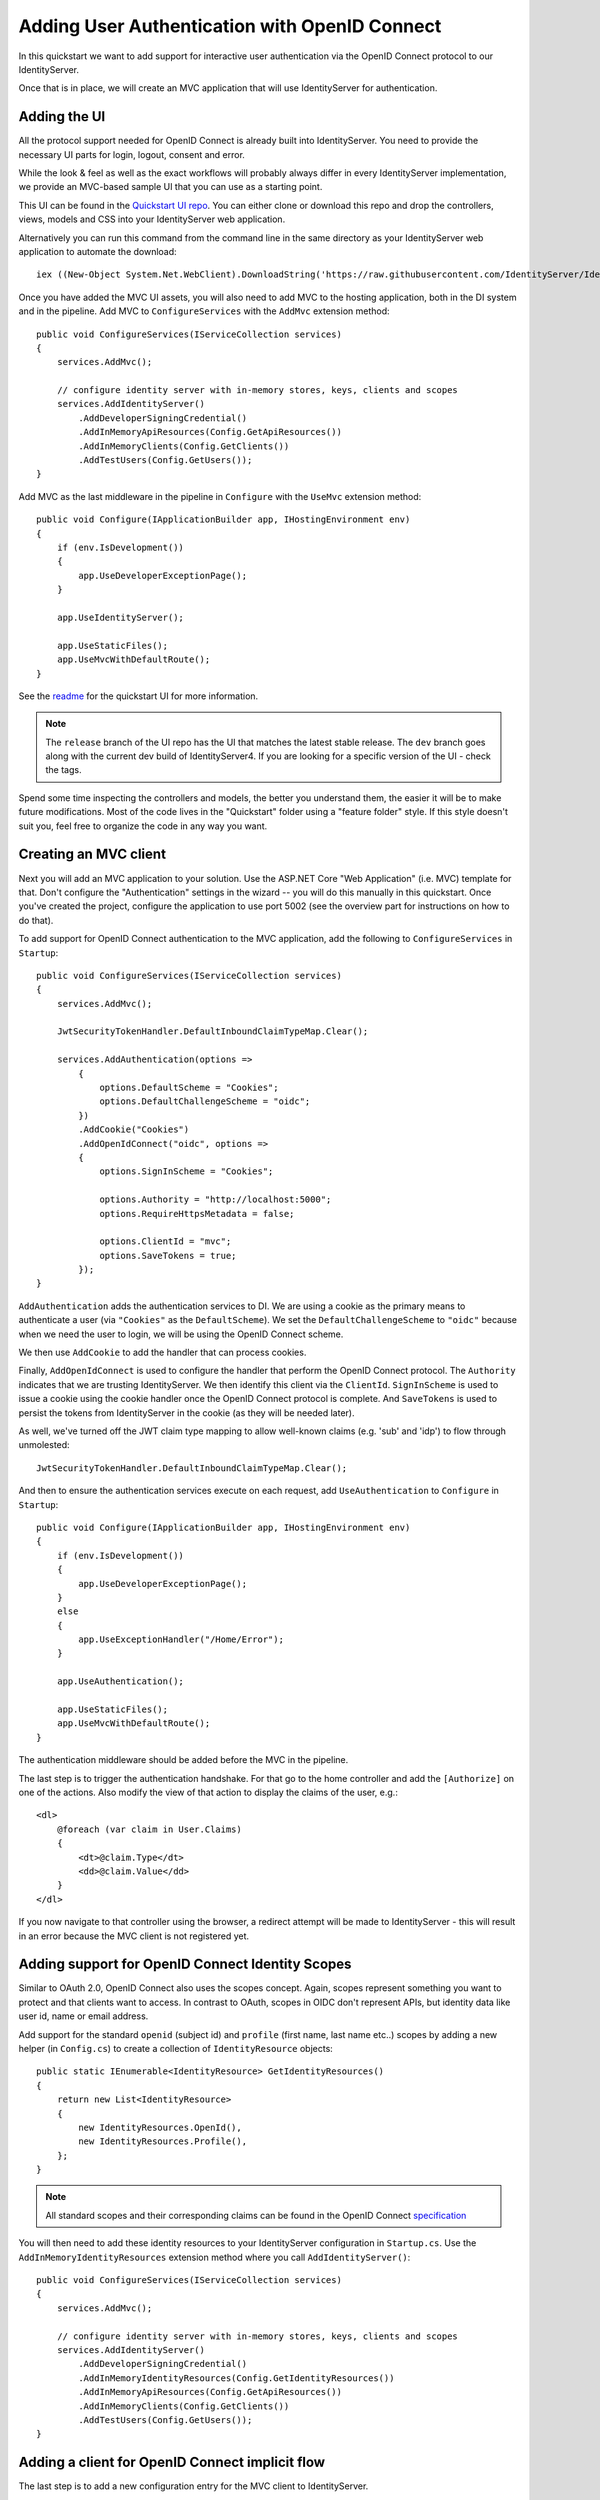 .. _refImplicitQuickstart:
Adding User Authentication with OpenID Connect
==============================================

In this quickstart we want to add support for interactive user authentication via the
OpenID Connect protocol to our IdentityServer.

Once that is in place, we will create an MVC application that will use IdentityServer for 
authentication.

Adding the UI
^^^^^^^^^^^^^
All the protocol support needed for OpenID Connect is already built into IdentityServer.
You need to provide the necessary UI parts for login, logout, consent and error.

While the look & feel as well as the exact workflows will probably always differ in every
IdentityServer implementation, we provide an MVC-based sample UI that you can use as a starting point.

This UI can be found in the `Quickstart UI repo <https://github.com/IdentityServer/IdentityServer4.Quickstart.UI/tree/release>`_.
You can either clone or download this repo and drop the controllers, views, models and CSS into your IdentityServer web application.

Alternatively you can run this command from the command line in the same directory as your IdentityServer web application to
automate the download::

    iex ((New-Object System.Net.WebClient).DownloadString('https://raw.githubusercontent.com/IdentityServer/IdentityServer4.Quickstart.UI/release/get.ps1'))

Once you have added the MVC UI assets, you will also need to add MVC to the hosting application, both in the DI system and in the pipeline.
Add MVC to ``ConfigureServices`` with the ``AddMvc`` extension method::

    public void ConfigureServices(IServiceCollection services)
    {
        services.AddMvc();

        // configure identity server with in-memory stores, keys, clients and scopes
        services.AddIdentityServer()
            .AddDeveloperSigningCredential()
            .AddInMemoryApiResources(Config.GetApiResources())
            .AddInMemoryClients(Config.GetClients())
            .AddTestUsers(Config.GetUsers());
    }

Add MVC as the last middleware in the pipeline in ``Configure`` with the ``UseMvc`` extension method::

    public void Configure(IApplicationBuilder app, IHostingEnvironment env)
    {
        if (env.IsDevelopment())
        {
            app.UseDeveloperExceptionPage();
        }

        app.UseIdentityServer();

        app.UseStaticFiles();
        app.UseMvcWithDefaultRoute();
    }

See the `readme <https://github.com/IdentityServer/IdentityServer4.Quickstart.UI/blob/release/README.md>`_ for the quickstart UI for more information. 

.. note:: The ``release`` branch of the UI repo has the UI that matches the latest stable release. The ``dev`` branch goes along with the current dev build of IdentityServer4. If you are looking for a specific version of the UI - check the tags.

Spend some time inspecting the controllers and models, the better you understand them, 
the easier it will be to make future modifications. 
Most of the code lives in the "Quickstart" folder using a "feature folder" style. 
If this style doesn't suit you, feel free to organize the code in any way you want.

Creating an MVC client
^^^^^^^^^^^^^^^^^^^^^^
Next you will add an MVC application to your solution.
Use the ASP.NET Core "Web Application" (i.e. MVC) template for that. 
Don't configure the "Authentication" settings in the wizard -- you will do this manually in this quickstart.
Once you've created the project, configure the application to use port 5002 (see the overview part for instructions on how to do that).

To add support for OpenID Connect authentication to the MVC application, add the following to ``ConfigureServices`` in ``Startup``::

    public void ConfigureServices(IServiceCollection services)
    {
        services.AddMvc();

        JwtSecurityTokenHandler.DefaultInboundClaimTypeMap.Clear();

        services.AddAuthentication(options =>
            {
                options.DefaultScheme = "Cookies";
                options.DefaultChallengeScheme = "oidc";
            })
            .AddCookie("Cookies")
            .AddOpenIdConnect("oidc", options =>
            {
                options.SignInScheme = "Cookies";

                options.Authority = "http://localhost:5000";
                options.RequireHttpsMetadata = false;

                options.ClientId = "mvc";
                options.SaveTokens = true;
            });
    }

``AddAuthentication`` adds the authentication services to DI.
We are using a cookie as the primary means to authenticate a user (via ``"Cookies"`` as the ``DefaultScheme``).
We set the ``DefaultChallengeScheme`` to ``"oidc"`` because when we need the user to login, we will be using the OpenID Connect scheme.

We then use ``AddCookie`` to add the handler that can process cookies.

Finally, ``AddOpenIdConnect`` is used to configure the handler that perform the OpenID Connect protocol.
The ``Authority`` indicates that we are trusting IdentityServer.
We then identify this client via the ``ClientId``.
``SignInScheme`` is used to issue a cookie using the cookie handler once the OpenID Connect protocol is complete.
And ``SaveTokens`` is used to persist the tokens from IdentityServer in the cookie (as they will be needed later).

As well, we've turned off the JWT claim type mapping to allow well-known claims (e.g. 'sub' and 'idp') to flow through unmolested::

    JwtSecurityTokenHandler.DefaultInboundClaimTypeMap.Clear();

And then to ensure the authentication services execute on each request, add ``UseAuthentication`` to ``Configure`` in ``Startup``::

    public void Configure(IApplicationBuilder app, IHostingEnvironment env)
    {
        if (env.IsDevelopment())
        {
            app.UseDeveloperExceptionPage();
        }
        else
        {
            app.UseExceptionHandler("/Home/Error");
        }

        app.UseAuthentication();

        app.UseStaticFiles();
        app.UseMvcWithDefaultRoute();
    }

The authentication middleware should be added before the MVC in the pipeline.

The last step is to trigger the authentication handshake. For that go to the home controller and
add the ``[Authorize]`` on one of the actions.
Also modify the view of that action to display the claims of the user, e.g.::

    <dl>
        @foreach (var claim in User.Claims)
        {
            <dt>@claim.Type</dt>
            <dd>@claim.Value</dd>
        }
    </dl>

If you now navigate to that controller using the browser, a redirect attempt will be made
to IdentityServer - this will result in an error because the MVC client is not registered yet.

Adding support for OpenID Connect Identity Scopes
^^^^^^^^^^^^^^^^^^^^^^^^^^^^^^^^^^^^^^^^^^^^^^^^^
Similar to OAuth 2.0, OpenID Connect also uses the scopes concept.
Again, scopes represent something you want to protect and that clients want to access.
In contrast to OAuth, scopes in OIDC don't represent APIs, but identity data like user id, 
name or email address.

Add support for the standard ``openid`` (subject id) and ``profile`` (first name, last name etc..) scopes
by adding a new helper (in ``Config.cs``) to create a collection of ``IdentityResource`` objects::

    public static IEnumerable<IdentityResource> GetIdentityResources()
    {
        return new List<IdentityResource>
        {
            new IdentityResources.OpenId(),
            new IdentityResources.Profile(),
        };
    }

.. note:: All standard scopes and their corresponding claims can be found in the OpenID Connect `specification <https://openid.net/specs/openid-connect-core-1_0.html#ScopeClaims>`_

You will then need to add these identity resources to your IdentityServer configuration in ``Startup.cs``. 
Use the ``AddInMemoryIdentityResources`` extension method where you call ``AddIdentityServer()``::

    public void ConfigureServices(IServiceCollection services)
    {
        services.AddMvc();

        // configure identity server with in-memory stores, keys, clients and scopes
        services.AddIdentityServer()
            .AddDeveloperSigningCredential()
            .AddInMemoryIdentityResources(Config.GetIdentityResources())
            .AddInMemoryApiResources(Config.GetApiResources())
            .AddInMemoryClients(Config.GetClients())
            .AddTestUsers(Config.GetUsers());
    }

Adding a client for OpenID Connect implicit flow
^^^^^^^^^^^^^^^^^^^^^^^^^^^^^^^^^^^^^^^^^^^^^^^^^
The last step is to add a new configuration entry for the MVC client to IdentityServer.

OpenID Connect-based clients are very similar to the OAuth 2.0 clients we added so far.
But since the flows in OIDC are always interactive, we need to add some redirect URLs to our configuration.

Add the following to your clients configuration::

    public static IEnumerable<Client> GetClients()
    {
        return new List<Client>
        {
            // other clients omitted...

            // OpenID Connect implicit flow client (MVC)
            new Client
            {
                ClientId = "mvc",
                ClientName = "MVC Client",
                AllowedGrantTypes = GrantTypes.Implicit,
                
                // where to redirect to after login
                RedirectUris = { "http://localhost:5002/signin-oidc" },

                // where to redirect to after logout
                PostLogoutRedirectUris = { "http://localhost:5002/signout-callback-oidc" },

                AllowedScopes = new List<string>
                {
                    IdentityServerConstants.StandardScopes.OpenId,
                    IdentityServerConstants.StandardScopes.Profile
                }
            }
        };
    }

Testing the client
^^^^^^^^^^^^^^^^^^
Now finally everything should be in place for the new MVC client.

Trigger the authentication handshake by navigating to the protected controller action.
You should see a redirect to the login page at IdentityServer.

.. image:: images/3_login.png

After successful login, the user is presented with the consent screen.
Here the user can decide if he wants to release his identity information to the client application.

.. note:: Consent can be turned off on a per client basis using the ``RequireConsent`` property on the client object.

.. image:: images/3_consent.png

..and finally the browser redirects back to the client application, which shows the claims
of the user.

.. image:: images/3_claims.png

.. note:: During development you might sometimes see an exception stating that the token could not be validated. This is due to the fact that the signing key material is created on the fly and kept in-memory only. This exception happens when the client and IdentityServer get out of sync. Simply repeat the operation at the client, the next time the metadata has caught up, and everything should work normal again.

Adding sign-out
^^^^^^^^^^^^^^^
The very last step is to add sign-out to the MVC client.

With an authentication service like IdentityServer, it is not enough to clear the local application cookies.
In addition you also need to make a roundtrip to IdentityServer to clear the central single sign-on session.

The exact protocol steps are implemented inside the OpenID Connect middleware, 
simply add the following code to some controller to trigger the sign-out::

    public async Task Logout()
    {
        await HttpContext.SignOutAsync("Cookies");
        await HttpContext.SignOutAsync("oidc");
    }

This will clear the local cookie and then redirect to IdentityServer.
IdentityServer will clear its cookies and then give the user a link to return back to the MVC application.

Further experiments
^^^^^^^^^^^^^^^^^^^
As mentioned above, the OpenID Connect middleware asks for the *profile* scope by default.
This scope also includes claims like *name* or *website*.

Let's add these claims to the user, so IdentityServer can put them into the identity token::

    public static List<TestUser> GetUsers()
    {
        return new List<TestUser>
        {
            new TestUser
            {
                SubjectId = "1",
                Username = "alice",
                Password = "password",

                Claims = new []
                {
                    new Claim("name", "Alice"),
                    new Claim("website", "https://alice.com")
                }
            },
            new TestUser
            {
                SubjectId = "2",
                Username = "bob",
                Password = "password",

                Claims = new []
                {
                    new Claim("name", "Bob"),
                    new Claim("website", "https://bob.com")
                }
            }
        };
    }

Next time you authenticate, your claims page will now show the additional claims.

Feel free to add more claims - and also more scopes. The ``Scope`` property on the OpenID Connect 
middleware is where you configure which scopes will be sent to IdentityServer during authentication.

It is also noteworthy, that the retrieval of claims for tokens is an extensibility point - ``IProfileService``.
Since we are using ``AddTestUsers``, the ``TestUserProfileService`` is used by default.
You can inspect the source code `here <https://github.com/IdentityServer/IdentityServer4/blob/dev/src/Test/TestUserProfileService.cs>`_
to see how it works.
